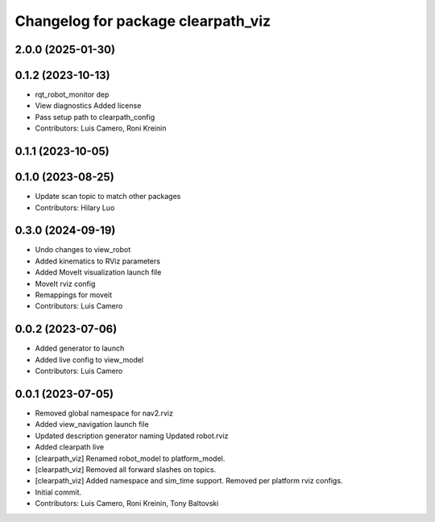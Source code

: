 ^^^^^^^^^^^^^^^^^^^^^^^^^^^^^^^^^^^
Changelog for package clearpath_viz
^^^^^^^^^^^^^^^^^^^^^^^^^^^^^^^^^^^

2.0.0 (2025-01-30)
------------------

0.1.2 (2023-10-13)
------------------
* rqt_robot_monitor dep
* View diagnostics
  Added license
* Pass setup path to clearpath_config
* Contributors: Luis Camero, Roni Kreinin

0.1.1 (2023-10-05)
------------------

0.1.0 (2023-08-25)
------------------
* Update scan topic to match other packages
* Contributors: Hilary Luo

0.3.0 (2024-09-19)
------------------
* Undo changes to view_robot
* Added kinematics to RViz parameters
* Added MoveIt visualization launch file
* MoveIt rviz config
* Remappings for moveit
* Contributors: Luis Camero

0.0.2 (2023-07-06)
------------------
* Added generator to launch
* Added live config to view_model
* Contributors: Luis Camero

0.0.1 (2023-07-05)
------------------
* Removed global namespace for nav2.rviz
* Added view_navigation launch file
* Updated description generator naming
  Updated robot.rviz
* Added clearpath live
* [clearpath_viz] Renamed robot_model to platform_model.
* [clearpath_viz] Removed all forward slashes on topics.
* [clearpath_viz] Added namespace and sim_time support.  Removed per platform rviz configs.
* Initial commit.
* Contributors: Luis Camero, Roni Kreinin, Tony Baltovski
